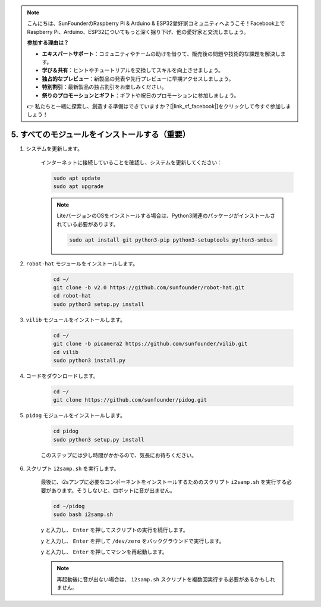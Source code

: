 .. note::

    こんにちは、SunFounderのRaspberry Pi & Arduino & ESP32愛好家コミュニティへようこそ！Facebook上でRaspberry Pi、Arduino、ESP32についてもっと深く掘り下げ、他の愛好家と交流しましょう。

    **参加する理由は？**

    - **エキスパートサポート**：コミュニティやチームの助けを借りて、販売後の問題や技術的な課題を解決します。
    - **学び＆共有**：ヒントやチュートリアルを交換してスキルを向上させましょう。
    - **独占的なプレビュー**：新製品の発表や先行プレビューに早期アクセスしましょう。
    - **特別割引**：最新製品の独占割引をお楽しみください。
    - **祭りのプロモーションとギフト**：ギフトや祝日のプロモーションに参加しましょう。

    👉 私たちと一緒に探索し、創造する準備はできていますか？[|link_sf_facebook|]をクリックして今すぐ参加しましょう！

.. _install_all_modules:

5. すべてのモジュールをインストールする（重要）
================================================

#. システムを更新します。

    インターネットに接続していることを確認し、システムを更新してください：

    .. raw:: html

        <run></run>

    .. code-block::

        sudo apt update
        sudo apt upgrade

    .. note::

        LiteバージョンのOSをインストールする場合は、Python3関連のパッケージがインストールされている必要があります。

        .. raw:: html

            <run></run>

        .. code-block::
        
            sudo apt install git python3-pip python3-setuptools python3-smbus

#. ``robot-hat`` モジュールをインストールします。

    .. raw:: html

        <run></run>

    .. code-block::

        cd ~/
        git clone -b v2.0 https://github.com/sunfounder/robot-hat.git
        cd robot-hat
        sudo python3 setup.py install

#. ``vilib`` モジュールをインストールします。

    .. raw:: html

        <run></run>

    .. code-block::

        cd ~/
        git clone -b picamera2 https://github.com/sunfounder/vilib.git
        cd vilib
        sudo python3 install.py

#. コードをダウンロードします。

    .. raw:: html

        <run></run>

    .. code-block::

        cd ~/
        git clone https://github.com/sunfounder/pidog.git

#. ``pidog`` モジュールをインストールします。

    .. raw:: html

        <run></run>

    .. code-block::

        cd pidog
        sudo python3 setup.py install

    このステップには少し時間がかかるので、気長にお待ちください。

#. スクリプト ``i2samp.sh`` を実行します。

    最後に、i2sアンプに必要なコンポーネントをインストールするためのスクリプト ``i2samp.sh`` を実行する必要があります。そうしないと、ロボットに音が出ません。

    .. raw:: html

        <run></run>

    .. code-block::

        cd ~/pidog
        sudo bash i2samp.sh
        
    .. image:: img/i2s.png

    ``y`` と入力し、 ``Enter`` を押してスクリプトの実行を続行します。

    .. image:: img/i2s2.png

    ``y`` と入力し、 ``Enter`` を押して ``/dev/zero`` をバックグラウンドで実行します。

    .. image:: img/i2s3.png

    ``y`` と入力し、 ``Enter`` を押してマシンを再起動します。

    .. note::
        再起動後に音が出ない場合は、 ``i2samp.sh`` スクリプトを複数回実行する必要があるかもしれません。
